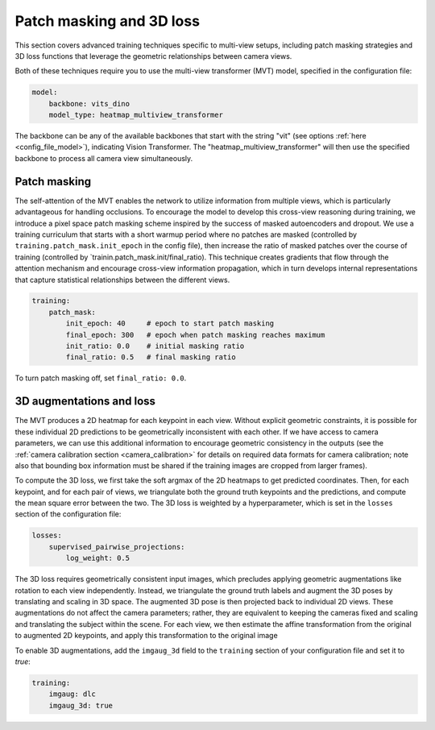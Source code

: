 .. _patch_masking_3d_loss:

##########################
Patch masking and 3D loss
##########################

This section covers advanced training techniques specific to multi-view setups, including
patch masking strategies and 3D loss functions that leverage the geometric relationships
between camera views.

Both of these techniques require you to use the multi-view transformer (MVT) model,
specified in the configuration file:

.. code-block:: yaml

    model:
        backbone: vits_dino
        model_type: heatmap_multiview_transformer

The backbone can be any of the available backbones that start with the string "vit"
(see options :ref:`here <config_file_model>`),
indicating Vision Transformer.
The "heatmap_multiview_transformer" will then use the specified backbone to process all camera
view simultaneously.


Patch masking
=============

The self-attention of the MVT enables the network to utilize information from multiple views, which
is particularly advantageous for handling occlusions.
To encourage the model to develop this cross-view reasoning during training, we introduce a pixel
space patch masking scheme inspired by the success of masked autoencoders and dropout.
We use a training curriculum that starts with a short warmup period where no patches are masked
(controlled by ``training.patch_mask.init_epoch`` in the config file), then increase the ratio of
masked patches over the course of training (controlled by `trainin.patch_mask.init/final_ratio).
This technique creates gradients that flow through the attention mechanism and encourage
cross-view information propagation, which in turn develops internal representations that capture
statistical relationships between the different views.

.. code-block:: yaml

    training:
        patch_mask:
            init_epoch: 40     # epoch to start patch masking
            final_epoch: 300   # epoch when patch masking reaches maximum
            init_ratio: 0.0    # initial masking ratio
            final_ratio: 0.5   # final masking ratio

To turn patch masking off, set ``final_ratio: 0.0``.

3D augmentations and loss
=========================

The MVT produces a 2D heatmap for each keypoint in each view.
Without explicit geometric constraints, it is possible for these individual 2D predictions to be
geometrically inconsistent with each other.
If we have access to camera parameters, we can use this additional information to
encourage geometric consistency in the outputs
(see the :ref:`camera calibration section <camera_calibration>` for details on required data
formats for camera calibration; note also that bounding box information must be shared if the
training images are cropped from larger frames).

To compute the 3D loss, we first take the soft argmax of the 2D heatmaps to get predicted coordinates.
Then, for each keypoint, and for each pair of views, we triangulate both the ground truth keypoints
and the predictions, and compute the mean square error between the two.
The 3D loss is weighted by a hyperparameter, which is set in the ``losses`` section of the
configuration file:

.. code-block:: yaml

    losses:
        supervised_pairwise_projections:
            log_weight: 0.5

The 3D loss requires geometrically consistent input images, which precludes applying geometric
augmentations like rotation to each view independently.
Instead, we triangulate the ground truth labels and augment the 3D poses by translating and scaling in 3D space.
The augmented 3D pose is then projected back to individual 2D views.
These augmentations do not affect the camera parameters;
rather, they are equivalent to keeping the cameras fixed and scaling and translating the subject within the scene.
For each view, we then estimate the affine transformation from the original to augmented 2D keypoints,
and apply this transformation to the original image

To enable 3D augmentations, add the ``imgaug_3d`` field to the ``training`` section of your configuration
file and set it to `true`:

.. code-block:: yaml

    training:
        imgaug: dlc
        imgaug_3d: true
